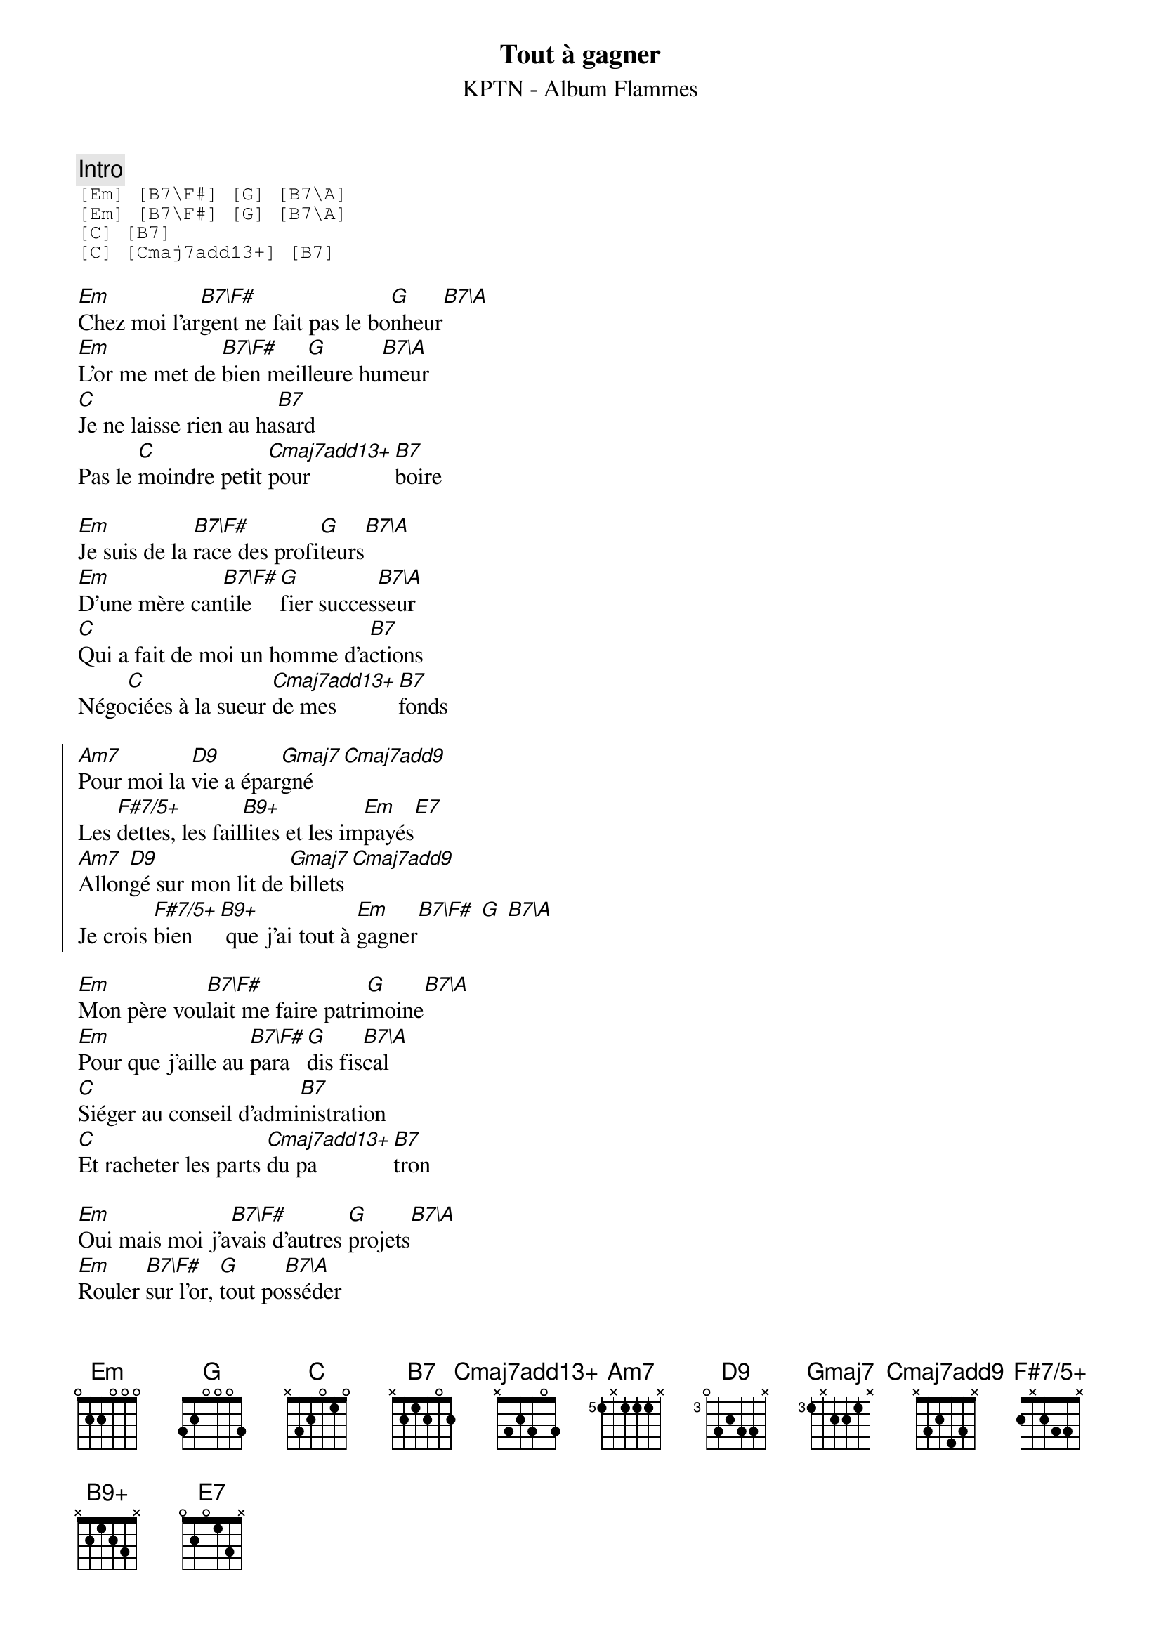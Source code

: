 {ns}
{artist: KPTN}
{album: Flammes}
{composer: Clément OUDOT}
{lyricist: Clément OUDOT}
{copyright: CC BY SA}
{title: Tout à gagner}
{subtitle: %{artist} - Album %{album}} 

{define: B7\F# base-fret 0 frets 2 x 1 2 0 x}
{define: B7\A base-fret 0 frets x 0 1 2 0 x}
{define: Cmaj7add13+ base-fret 0 frets x 3 2 3 0 3}
{define: Am7 base-fret 5 frets 1 x 1 1 1 x}
{define: D9 base-fret 3 frets 0 3 2 3 3 x}
{define: Gmaj7 base-fret 3 frets 1 x 2 2 1 x}
{define: Cmaj7add9 base-fret 0 frets x 3 2 4 3 x}
{define: F#7/5+ base-fret 0 frets 2 x 2 3 3 x}
{define: B9+ base-fret 0 frets x 2 1 2 3 x}
{define: E7 base-fret 0 frets 0 2 0 1 3 x}

{comment: Intro}
{start_of_tab}
[Em] [B7\F#] [G] [B7\A]
[Em] [B7\F#] [G] [B7\A]
[C] [B7]
[C] [Cmaj7add13+] [B7]
{end_of_tab}

{start_of_verse}
[Em]Chez moi l'ar[B7\F#]gent ne fait pas le bo[G]nheur[B7\A]
[Em]L'or me met de [B7\F#]bien meil[G]leure hu[B7\A]meur
[C]Je ne laisse rien au ha[B7]sard
Pas le [C]moindre petit [Cmaj7add13+]pour[B7]boire
{end_of_verse}

{start_of_verse}
[Em]Je suis de la [B7\F#]race des profi[G]teurs[B7\A]
[Em]D'une mère can[B7\F#]tile [G]fier succes[B7\A]seur
[C]Qui a fait de moi un homme d'a[B7]ctions
Négo[C]ciées à la sueur [Cmaj7add13+]de mes [B7]fonds
{end_of_verse}

{start_of_chorus}
[Am7]Pour moi la [D9]vie a épar[Gmaj7]gné[Cmaj7add9]
Les [F#7/5+]dettes, les fail[B9+]lites et les im[Em]payés[E7]
[Am7]Allon[D9]gé sur mon lit de [Gmaj7]billets[Cmaj7add9]
Je crois [F#7/5+]bien[B9+] que j'ai tout à [Em]gagner[B7\F#] [G] [B7\A]
{end_of_chorus} 

{start_of_verse}
[Em]Mon père vou[B7\F#]lait me faire patri[G]moine[B7\A]
[Em]Pour que j'aille au [B7\F#]para[G]dis fis[B7\A]cal
[C]Siéger au conseil d'admi[B7]nistration
[C]Et racheter les parts [Cmaj7add13+]du pa[B7]tron
{end_of_verse}

{start_of_verse}
[Em]Oui mais moi j'a[B7\F#]vais d'autres [G]projets[B7\A]
[Em]Rouler [B7\F#]sur l'or, [G]tout po[B7\A]sséder
[C]Faire contre bon cœur for[B7]tune
Hur[C]ler à décro[Cmaj7add13+]cher la [B7]thune
{end_of_verse}

{start_of_chorus}
[Am7]A[D9]vare de senti[Gmaj7]ments[Cmaj7add9]
J'ai ven[F#7/5+]du mon âme [B9+]sans faire de vire[Em]ment[E7]
[Am7]Per[D9]sonne ne peut me [Gmaj7]liquider[Cmaj7add9]
Je crois [F#7/5+]bien[B9+] que j'ai tout à [Em]gagner[B7\F#] [G] [B7\A]
{end_of_chorus}

{start_of_verse}
[Em]Sous mes [B7\F#]faux airs de [G]faussaire[B7\A]
[Em]J'enlève les [B7\F#]taches [G]de l'argent [B7\A]sale
[C]Les hommes véreux me vé[B7]nèrent
Ils ont pour [C]moi un intérêt [Cmaj7add13+]capi[B7]tal
{end_of_verse}

{start_of_verse}
[Em]Je gère les [B7\F#]offres et les de[G]mandes[B7\A]
[Em]J'ai dans mes [B7\F#]coffres [G]tout l'or du [B7\A]monde
[C]J'ai investi tous les mar[B7]chés
C'est eux qui [C]sèment et moi qui récol[Cmaj7add13+]te le [B7]blé
{end_of_verse}

{start_of_chorus}
[Am7]Ma vie [D9]est côtée en [Gmaj7]bourse[Cmaj7add9]
Mes or[F#7/5+]ganes[B9+] plus chers que la Grande [Em]Ourse[E7]
[Am7]J'ai même [D9]fait produire un hé[Gmaj7]ritier[Cmaj7add9]
Je crois [F#7/5+]bien[B9+] qu'il tout à [Em]gagner[B7\F#] [G] [B7\A]
{end_of_chorus}
